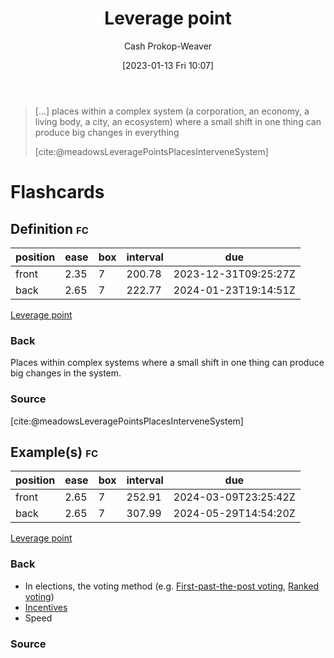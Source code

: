 :PROPERTIES:
:ID:       56bf2582-14f9-47dd-beeb-dd7342c910dd
:LAST_MODIFIED: [2023-09-05 Tue 20:20]
:END:
#+title: Leverage point
#+hugo_custom_front_matter: :slug "56bf2582-14f9-47dd-beeb-dd7342c910dd"
#+author: Cash Prokop-Weaver
#+date: [2023-01-13 Fri 10:07]
#+filetags: :concept:

#+begin_quote
[...] places within a complex system (a corporation, an economy, a living body, a city, an ecosystem) where a small shift in one thing can produce big changes in everything

[cite:@meadowsLeveragePointsPlacesInterveneSystem]
#+end_quote

* Flashcards
** Definition :fc:
:PROPERTIES:
:CREATED: [2023-01-13 Fri 10:07]
:FC_CREATED: 2023-01-13T18:08:29Z
:FC_TYPE:  double
:ID:       b2fdc1bc-83b2-4d31-a144-642602996546
:END:
:REVIEW_DATA:
| position | ease | box | interval | due                  |
|----------+------+-----+----------+----------------------|
| front    | 2.35 |   7 |   200.78 | 2023-12-31T09:25:27Z |
| back     | 2.65 |   7 |   222.77 | 2024-01-23T19:14:51Z |
:END:

[[id:56bf2582-14f9-47dd-beeb-dd7342c910dd][Leverage point]]

*** Back
Places within complex systems where a small shift in one thing can produce big changes in the system.
*** Source
[cite:@meadowsLeveragePointsPlacesInterveneSystem]
** Example(s) :fc:
:PROPERTIES:
:CREATED: [2023-01-13 Fri 10:08]
:FC_CREATED: 2023-01-13T18:15:54Z
:FC_TYPE:  double
:ID:       27e4fae0-5655-47bc-81fb-f5f8203a01a8
:END:
:REVIEW_DATA:
| position | ease | box | interval | due                  |
|----------+------+-----+----------+----------------------|
| front    | 2.65 |   7 |   252.91 | 2024-03-09T23:25:42Z |
| back     | 2.65 |   7 |   307.99 | 2024-05-29T14:54:20Z |
:END:

[[id:56bf2582-14f9-47dd-beeb-dd7342c910dd][Leverage point]]

*** Back
- In elections, the voting method (e.g. [[id:5842347b-87fb-4454-a1f9-e92c46a92a6d][First-past-the-post voting]], [[id:7f753c5a-aba6-4128-9434-b27d5e960145][Ranked voting]])
- [[id:deb3b467-3bb1-4000-9665-3a7347909ad6][Incentives]]
- Speed
*** Source

#+print_bibliography: